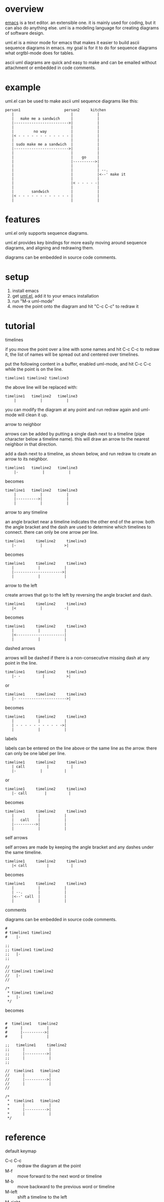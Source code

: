 * overview

  [[http://www.gnu.org/software/emacs/][emacs]] is a text editor.  an extensible one.  it is mainly used for
  coding, but it can also do anything else.  uml is a modeling
  language for creating diagrams of software design.

  uml.el is a minor mode for emacs that makes it easier to build ascii
  sequence diagrams in emacs.  my goal is for it to do for sequence
  diagrams what orgtbl-mode does for tables.

  ascii uml diagrams are quick and easy to make and can be emailed
  without attachment or embedded in code comments.

* example

uml.el can be used to make ascii uml sequence diagrams like this:

#+BEGIN_SRC
   person1                    person2     kitchen
      |                          |           |
      |   make me a sandwich     |           |
      |------------------------->|           |
      |                          |           |
      |         no way           |           |
      |< - - - - - - - - - - - - |           |
      |                          |           |
      | sudo make me a sandwich  |           |
      |------------------------->|           |
      |                          |           |
      |                          |    go     |
      |                          |---------->|
      |                          |           |
      |                          |           | --.
      |                          |           |<--' make it
      |                          |           |
      |                          |< - - - - -|
      |                          |           |
      |        sandwich          |           |
      |< - - - - - - - - - - - - |           |
      |                          |           |
#+END_SRC

* features

  uml.el only supports sequence diagrams.

  uml.el provides key bindings for more easily moving around sequence
  diagrams, and aligning and redrawing them.

  diagrams can be embedded in source code comments.

* setup

  1. install emacs
  2. get [[https://raw.github.com/ianxm/emacs-uml/master/uml.el][uml.el]], add it to your emacs installation
  3. run "M-x uml-mode"
  4. move the point onto the diagram and hit "C-c C-c" to redraw it

* tutorial

**** timelines

    if you move the point over a line with some names and hit C-c C-c
    to redraw it, the list of names will be spread out and centered
    over timelines.

    put the following content in a buffer, enabled uml-mode, and hit
    C-c C-c while the point is on the line.

#+BEGIN_SRC
timeline1 timeline2 timeline3
#+END_SRC

    the above line will be replaced with:

#+BEGIN_SRC
  timeline1   timeline2   timeline3
      |           |           |
#+END_SRC

    you can modify the diagram at any point and run redraw again and
    uml-mode will clean it up.

**** arrow to neighbor

    arrows can be added by putting a single dash next to a timeline
    (pipe character below a timeline name).  this will draw an arrow
    to the nearest neighbor in that direction.

    add a dash next to a timeline, as shown below, and run redraw to
    create an arrow to its neighbor.

#+BEGIN_SRC
  timeline1   timeline2   timeline3
      |-           |           |
#+END_SRC

  becomes

#+BEGIN_SRC
  timeline1   timeline2   timeline3
      |           |           |
      |---------->|           |
      |           |           |
#+END_SRC

**** arrow to any timeline

    an angle bracket near a timeline indicates the other end of the
    arrow.  both the angle bracket and the dash are used to determine
    which timelines to connect.  there can only be one arrow per line.

#+BEGIN_SRC
   timeline1     timeline2     timeline3
      |-           |          >|
#+END_SRC

  becomes

#+BEGIN_SRC
   timeline1     timeline2     timeline3
      |           |           |
      |---------------------->|
      |           |           |
#+END_SRC

**** arrow to the left

    create arrows that go to the left by reversing the angle bracket and dash.

#+BEGIN_SRC
   timeline1     timeline2     timeline3
      |<           |          -|
#+END_SRC

  becomes

#+BEGIN_SRC
   timeline1     timeline2     timeline3
      |           |           |
      |<----------------------|
      |           |           |
#+END_SRC

**** dashed arrows

    arrows will be dashed if there is a non-consecutive missing dash
    at any point in the line.

#+BEGIN_SRC
   timeline1     timeline2     timeline3
      |- -          |          >|
#+END_SRC

  or

#+BEGIN_SRC
   timeline1     timeline2     timeline3
      |- ---------------------->|
#+END_SRC

  becomes

#+BEGIN_SRC
   timeline1     timeline2     timeline3
      |           |           |
      | - - - - - - - - - - ->|
      |           |           |
#+END_SRC

**** labels

    labels can be entered on the line above or the same line as the
    arrow.  there can only be one label per line.

#+BEGIN_SRC
   timeline1     timeline2     timeline3
      | call          |          |
      |-           |          |
#+END_SRC

  or

#+BEGIN_SRC
   timeline1     timeline2     timeline3
      |- call        |          |
#+END_SRC

  becomes

#+BEGIN_SRC
   timeline1     timeline2     timeline3
      |           |           |
      |   call    |           |
      |---------->|           |
      |           |           |
#+END_SRC

**** self arrows

    self arrows are made by keeping the angle bracket and any dashes
    under the same timeline.

#+BEGIN_SRC
   timeline1     timeline2     timeline3
      |< call         |          |
#+END_SRC

  becomes

#+BEGIN_SRC
   timeline1     timeline2     timeline3
      |           |           |
      | --.       |           |
      |<--' call  |           |
      |           |           |
#+END_SRC

**** comments

     diagrams can be embedded in source code comments.

#+BEGIN_SRC
#
# timeline1 timeline2
#    |-

;;
;; timeline1 timeline2
;;   |-
;;

//
// timeline1 timeline2
//   |-
//

/*
 * timeline1 timeline2
 *   |-
 */
#+END_SRC

becomes

#+BEGIN_SRC

#  timeline1   timeline2
#      |           |
#      |---------->|
#      |           |

;;   timeline1     timeline2
;;      |           |
;;      |---------->|
;;      |           |
;;

//  timeline1   timeline2
//      |           |
//      |---------->|
//      |           |
//

/*
 *  timeline1   timeline2
 *      |           |
 *      |---------->|
 *      |           |
 */
#+END_SRC

* reference

**** default keymap

     - C-c C-c :: redraw the diagram at the point
     - M-f :: move forward to the next word or timeline
     - M-b :: move backward to the previous word or timeline
     - M-left :: shift a timeline to the left
     - M-right :: shift a timeline to the right
     - M-S-left :: delete the timeline at the point
     - M-S-right :: insert a timeline to the right

**** syntax rules

   timeline names can contain special characters but cannot contain
   spaces. timeline names can be multiple lines, but be sure to keep
   the names that are part of the same timeline lined up vertically.

   labels must start with a letter or number but can contain any
   special characters except pipe (|) or angle brackets (<>).

   comment prefixes can be any length and can contain any special
   characters, but cannot contain letters or numbers. comment
   prefixes can contain leading spaces but cannot contain spaces in
   the middle or at the end.

* todo

  - separators
  - swap arrow up or down
  - move cursor up or down by an arrow
  - class diagrams
